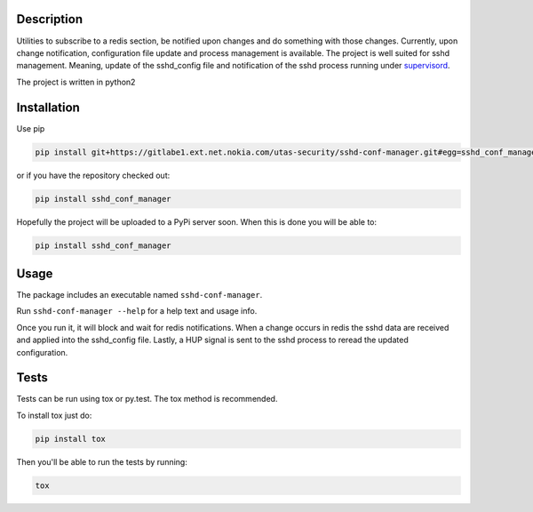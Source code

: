 .. image:: https://travis-ci.org/dimd/sshd-conf-manager.svg?branch=master
    :target: https://travis-ci.org/dimd/sshd-conf-manager
Description
===========

Utilities to subscribe to a redis section, be notified upon changes and do 
something with those changes. Currently, upon change notification, configuration
file update and process management is available. The project is well suited for
sshd management. Meaning, update of the sshd_config file and notification of
the sshd process running under supervisord_.

.. _supervisord: http://supervisord.org/

The project is written in python2

Installation
============
Use pip

.. code-block:: Bash

 pip install git+https://gitlabe1.ext.net.nokia.com/utas-security/sshd-conf-manager.git#egg=sshd_conf_manager

or if you have the repository checked out:

.. code-block:: Bash

 pip install sshd_conf_manager

Hopefully the project will be uploaded to a PyPi server soon. When this is done you will be able to:

.. code-block:: Bash

 pip install sshd_conf_manager

Usage
=====

The package includes an executable named ``sshd-conf-manager``.

Run ``sshd-conf-manager --help`` for a help text and usage info.

Once you run it, it will block and wait for redis notifications. When a change occurs in redis the 
sshd data are received and applied into the sshd_config file. Lastly, a HUP signal is sent to the sshd
process to reread the updated configuration.

Tests
=====

Tests can be run using tox or py.test. The tox method is recommended.

To install tox just do:

.. code-block:: Bash
 
 pip install tox

Then you'll be able to run the tests by running:

.. code-block:: Bash

 tox
